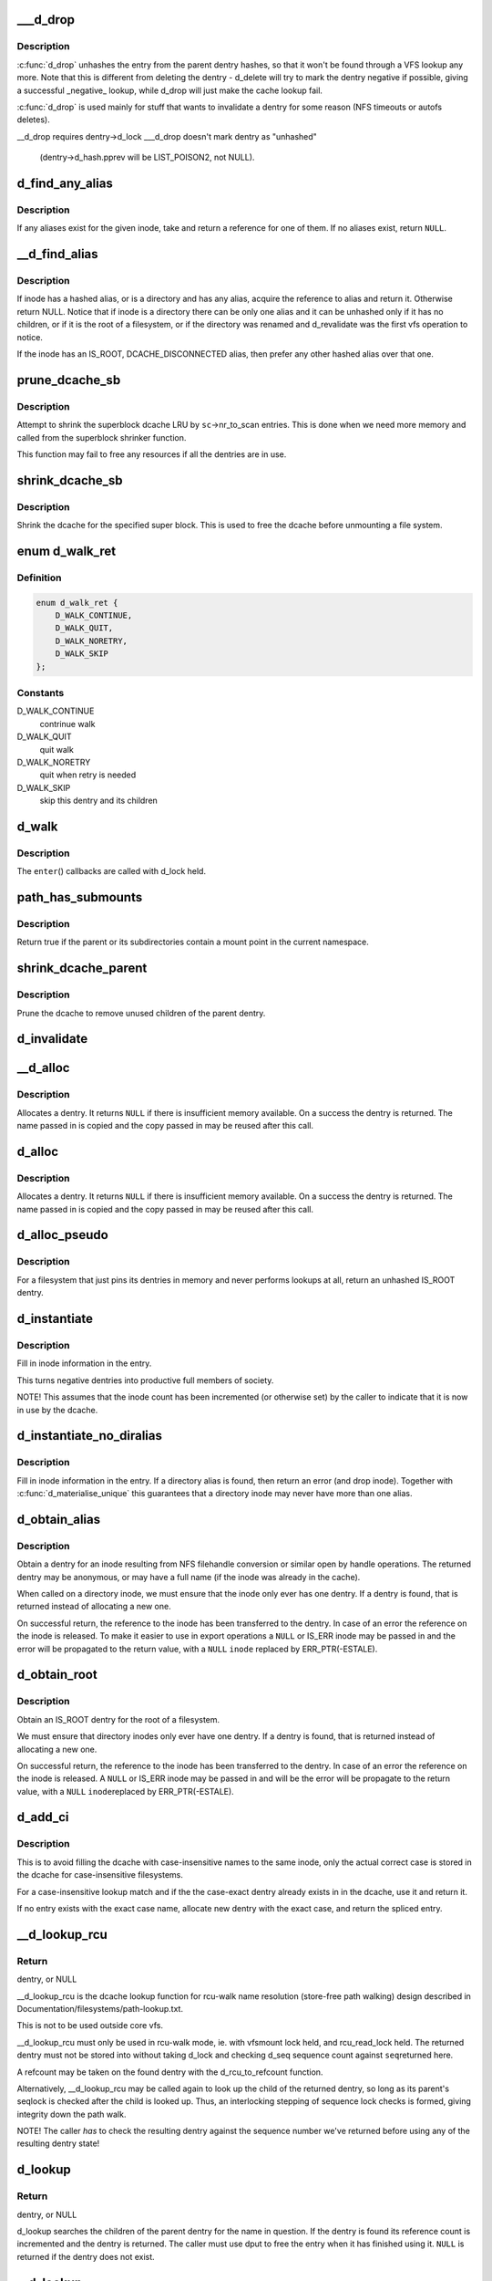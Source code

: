 .. -*- coding: utf-8; mode: rst -*-
.. src-file: fs/dcache.c

.. _`___d_drop`:

___d_drop
=========

.. c:function:: void ___d_drop(struct dentry *dentry)

    drop a dentry

    :param struct dentry \*dentry:
        dentry to drop

.. _`___d_drop.description`:

Description
-----------

\ :c:func:`d_drop`\  unhashes the entry from the parent dentry hashes, so that it won't
be found through a VFS lookup any more. Note that this is different from
deleting the dentry - d_delete will try to mark the dentry negative if
possible, giving a successful _negative_ lookup, while d_drop will
just make the cache lookup fail.

\ :c:func:`d_drop`\  is used mainly for stuff that wants to invalidate a dentry for some
reason (NFS timeouts or autofs deletes).

__d_drop requires dentry->d_lock
___d_drop doesn't mark dentry as "unhashed"
  (dentry->d_hash.pprev will be LIST_POISON2, not NULL).

.. _`d_find_any_alias`:

d_find_any_alias
================

.. c:function:: struct dentry *d_find_any_alias(struct inode *inode)

    find any alias for a given inode

    :param struct inode \*inode:
        inode to find an alias for

.. _`d_find_any_alias.description`:

Description
-----------

If any aliases exist for the given inode, take and return a
reference for one of them.  If no aliases exist, return \ ``NULL``\ .

.. _`__d_find_alias`:

__d_find_alias
==============

.. c:function:: struct dentry *__d_find_alias(struct inode *inode)

    grab a hashed alias of inode

    :param struct inode \*inode:
        inode in question

.. _`__d_find_alias.description`:

Description
-----------

If inode has a hashed alias, or is a directory and has any alias,
acquire the reference to alias and return it. Otherwise return NULL.
Notice that if inode is a directory there can be only one alias and
it can be unhashed only if it has no children, or if it is the root
of a filesystem, or if the directory was renamed and d_revalidate
was the first vfs operation to notice.

If the inode has an IS_ROOT, DCACHE_DISCONNECTED alias, then prefer
any other hashed alias over that one.

.. _`prune_dcache_sb`:

prune_dcache_sb
===============

.. c:function:: long prune_dcache_sb(struct super_block *sb, struct shrink_control *sc)

    shrink the dcache

    :param struct super_block \*sb:
        superblock

    :param struct shrink_control \*sc:
        shrink control, passed to \ :c:func:`list_lru_shrink_walk`\ 

.. _`prune_dcache_sb.description`:

Description
-----------

Attempt to shrink the superblock dcache LRU by \ ``sc``\ ->nr_to_scan entries. This
is done when we need more memory and called from the superblock shrinker
function.

This function may fail to free any resources if all the dentries are in
use.

.. _`shrink_dcache_sb`:

shrink_dcache_sb
================

.. c:function:: void shrink_dcache_sb(struct super_block *sb)

    shrink dcache for a superblock

    :param struct super_block \*sb:
        superblock

.. _`shrink_dcache_sb.description`:

Description
-----------

Shrink the dcache for the specified super block. This is used to free
the dcache before unmounting a file system.

.. _`d_walk_ret`:

enum d_walk_ret
===============

.. c:type:: enum d_walk_ret

    action to talke during tree walk

.. _`d_walk_ret.definition`:

Definition
----------

.. code-block:: c

    enum d_walk_ret {
        D_WALK_CONTINUE,
        D_WALK_QUIT,
        D_WALK_NORETRY,
        D_WALK_SKIP
    };

.. _`d_walk_ret.constants`:

Constants
---------

D_WALK_CONTINUE
    contrinue walk

D_WALK_QUIT
    quit walk

D_WALK_NORETRY
    quit when retry is needed

D_WALK_SKIP
    skip this dentry and its children

.. _`d_walk`:

d_walk
======

.. c:function:: void d_walk(struct dentry *parent, void *data, enum d_walk_ret (*enter)(void *, struct dentry *))

    walk the dentry tree

    :param struct dentry \*parent:
        start of walk

    :param void \*data:
        data passed to \ ``enter``\ () and \ ``finish``\ ()

    :param enum d_walk_ret (\*enter)(void \*, struct dentry \*):
        callback when first entering the dentry

.. _`d_walk.description`:

Description
-----------

The \ ``enter``\ () callbacks are called with d_lock held.

.. _`path_has_submounts`:

path_has_submounts
==================

.. c:function:: int path_has_submounts(const struct path *parent)

    check for mounts over a dentry in the current namespace.

    :param const struct path \*parent:
        path to check.

.. _`path_has_submounts.description`:

Description
-----------

Return true if the parent or its subdirectories contain
a mount point in the current namespace.

.. _`shrink_dcache_parent`:

shrink_dcache_parent
====================

.. c:function:: void shrink_dcache_parent(struct dentry *parent)

    prune dcache

    :param struct dentry \*parent:
        parent of entries to prune

.. _`shrink_dcache_parent.description`:

Description
-----------

Prune the dcache to remove unused children of the parent dentry.

.. _`d_invalidate`:

d_invalidate
============

.. c:function:: void d_invalidate(struct dentry *dentry)

    detach submounts, prune dcache, and drop

    :param struct dentry \*dentry:
        dentry to invalidate (aka detach, prune and drop)

.. _`__d_alloc`:

__d_alloc
=========

.. c:function:: struct dentry *__d_alloc(struct super_block *sb, const struct qstr *name)

    allocate a dcache entry

    :param struct super_block \*sb:
        filesystem it will belong to

    :param const struct qstr \*name:
        qstr of the name

.. _`__d_alloc.description`:

Description
-----------

Allocates a dentry. It returns \ ``NULL``\  if there is insufficient memory
available. On a success the dentry is returned. The name passed in is
copied and the copy passed in may be reused after this call.

.. _`d_alloc`:

d_alloc
=======

.. c:function:: struct dentry *d_alloc(struct dentry *parent, const struct qstr *name)

    allocate a dcache entry

    :param struct dentry \*parent:
        parent of entry to allocate

    :param const struct qstr \*name:
        qstr of the name

.. _`d_alloc.description`:

Description
-----------

Allocates a dentry. It returns \ ``NULL``\  if there is insufficient memory
available. On a success the dentry is returned. The name passed in is
copied and the copy passed in may be reused after this call.

.. _`d_alloc_pseudo`:

d_alloc_pseudo
==============

.. c:function:: struct dentry *d_alloc_pseudo(struct super_block *sb, const struct qstr *name)

    allocate a dentry (for lookup-less filesystems)

    :param struct super_block \*sb:
        the superblock

    :param const struct qstr \*name:
        qstr of the name

.. _`d_alloc_pseudo.description`:

Description
-----------

For a filesystem that just pins its dentries in memory and never
performs lookups at all, return an unhashed IS_ROOT dentry.

.. _`d_instantiate`:

d_instantiate
=============

.. c:function:: void d_instantiate(struct dentry *entry, struct inode *inode)

    fill in inode information for a dentry

    :param struct dentry \*entry:
        dentry to complete

    :param struct inode \*inode:
        inode to attach to this dentry

.. _`d_instantiate.description`:

Description
-----------

Fill in inode information in the entry.

This turns negative dentries into productive full members
of society.

NOTE! This assumes that the inode count has been incremented
(or otherwise set) by the caller to indicate that it is now
in use by the dcache.

.. _`d_instantiate_no_diralias`:

d_instantiate_no_diralias
=========================

.. c:function:: int d_instantiate_no_diralias(struct dentry *entry, struct inode *inode)

    instantiate a non-aliased dentry

    :param struct dentry \*entry:
        dentry to complete

    :param struct inode \*inode:
        inode to attach to this dentry

.. _`d_instantiate_no_diralias.description`:

Description
-----------

Fill in inode information in the entry.  If a directory alias is found, then
return an error (and drop inode).  Together with \ :c:func:`d_materialise_unique`\  this
guarantees that a directory inode may never have more than one alias.

.. _`d_obtain_alias`:

d_obtain_alias
==============

.. c:function:: struct dentry *d_obtain_alias(struct inode *inode)

    find or allocate a DISCONNECTED dentry for a given inode

    :param struct inode \*inode:
        inode to allocate the dentry for

.. _`d_obtain_alias.description`:

Description
-----------

Obtain a dentry for an inode resulting from NFS filehandle conversion or
similar open by handle operations.  The returned dentry may be anonymous,
or may have a full name (if the inode was already in the cache).

When called on a directory inode, we must ensure that the inode only ever
has one dentry.  If a dentry is found, that is returned instead of
allocating a new one.

On successful return, the reference to the inode has been transferred
to the dentry.  In case of an error the reference on the inode is released.
To make it easier to use in export operations a \ ``NULL``\  or IS_ERR inode may
be passed in and the error will be propagated to the return value,
with a \ ``NULL``\  \ ``inode``\  replaced by ERR_PTR(-ESTALE).

.. _`d_obtain_root`:

d_obtain_root
=============

.. c:function:: struct dentry *d_obtain_root(struct inode *inode)

    find or allocate a dentry for a given inode

    :param struct inode \*inode:
        inode to allocate the dentry for

.. _`d_obtain_root.description`:

Description
-----------

Obtain an IS_ROOT dentry for the root of a filesystem.

We must ensure that directory inodes only ever have one dentry.  If a
dentry is found, that is returned instead of allocating a new one.

On successful return, the reference to the inode has been transferred
to the dentry.  In case of an error the reference on the inode is
released.  A \ ``NULL``\  or IS_ERR inode may be passed in and will be the
error will be propagate to the return value, with a \ ``NULL``\  \ ``inode``\ 
replaced by ERR_PTR(-ESTALE).

.. _`d_add_ci`:

d_add_ci
========

.. c:function:: struct dentry *d_add_ci(struct dentry *dentry, struct inode *inode, struct qstr *name)

    lookup or allocate new dentry with case-exact name

    :param struct dentry \*dentry:
        the negative dentry that was passed to the parent's lookup func

    :param struct inode \*inode:
        the inode case-insensitive lookup has found

    :param struct qstr \*name:
        the case-exact name to be associated with the returned dentry

.. _`d_add_ci.description`:

Description
-----------

This is to avoid filling the dcache with case-insensitive names to the
same inode, only the actual correct case is stored in the dcache for
case-insensitive filesystems.

For a case-insensitive lookup match and if the the case-exact dentry
already exists in in the dcache, use it and return it.

If no entry exists with the exact case name, allocate new dentry with
the exact case, and return the spliced entry.

.. _`__d_lookup_rcu`:

__d_lookup_rcu
==============

.. c:function:: struct dentry *__d_lookup_rcu(const struct dentry *parent, const struct qstr *name, unsigned *seqp)

    search for a dentry (racy, store-free)

    :param const struct dentry \*parent:
        parent dentry

    :param const struct qstr \*name:
        qstr of name we wish to find

    :param unsigned \*seqp:
        returns d_seq value at the point where the dentry was found

.. _`__d_lookup_rcu.return`:

Return
------

dentry, or NULL

__d_lookup_rcu is the dcache lookup function for rcu-walk name
resolution (store-free path walking) design described in
Documentation/filesystems/path-lookup.txt.

This is not to be used outside core vfs.

__d_lookup_rcu must only be used in rcu-walk mode, ie. with vfsmount lock
held, and rcu_read_lock held. The returned dentry must not be stored into
without taking d_lock and checking d_seq sequence count against \ ``seq``\ 
returned here.

A refcount may be taken on the found dentry with the d_rcu_to_refcount
function.

Alternatively, __d_lookup_rcu may be called again to look up the child of
the returned dentry, so long as its parent's seqlock is checked after the
child is looked up. Thus, an interlocking stepping of sequence lock checks
is formed, giving integrity down the path walk.

NOTE! The caller *has* to check the resulting dentry against the sequence
number we've returned before using any of the resulting dentry state!

.. _`d_lookup`:

d_lookup
========

.. c:function:: struct dentry *d_lookup(const struct dentry *parent, const struct qstr *name)

    search for a dentry

    :param const struct dentry \*parent:
        parent dentry

    :param const struct qstr \*name:
        qstr of name we wish to find

.. _`d_lookup.return`:

Return
------

dentry, or NULL

d_lookup searches the children of the parent dentry for the name in
question. If the dentry is found its reference count is incremented and the
dentry is returned. The caller must use dput to free the entry when it has
finished using it. \ ``NULL``\  is returned if the dentry does not exist.

.. _`__d_lookup`:

__d_lookup
==========

.. c:function:: struct dentry *__d_lookup(const struct dentry *parent, const struct qstr *name)

    search for a dentry (racy)

    :param const struct dentry \*parent:
        parent dentry

    :param const struct qstr \*name:
        qstr of name we wish to find

.. _`__d_lookup.return`:

Return
------

dentry, or NULL

__d_lookup is like d_lookup, however it may (rarely) return a
false-negative result due to unrelated rename activity.

__d_lookup is slightly faster by avoiding rename_lock read seqlock,
however it must be used carefully, eg. with a following d_lookup in
the case of failure.

__d_lookup callers must be commented.

.. _`d_hash_and_lookup`:

d_hash_and_lookup
=================

.. c:function:: struct dentry *d_hash_and_lookup(struct dentry *dir, struct qstr *name)

    hash the qstr then search for a dentry

    :param struct dentry \*dir:
        Directory to search in

    :param struct qstr \*name:
        qstr of name we wish to find

.. _`d_hash_and_lookup.description`:

Description
-----------

On lookup failure NULL is returned; on bad name - ERR_PTR(-error)

.. _`d_delete`:

d_delete
========

.. c:function:: void d_delete(struct dentry *dentry)

    delete a dentry

    :param struct dentry \*dentry:
        The dentry to delete

.. _`d_delete.description`:

Description
-----------

Turn the dentry into a negative dentry if possible, otherwise
remove it from the hash queues so it can be deleted later

.. _`d_rehash`:

d_rehash
========

.. c:function:: void d_rehash(struct dentry *entry)

    add an entry back to the hash

    :param struct dentry \*entry:
        dentry to add to the hash

.. _`d_rehash.description`:

Description
-----------

Adds a dentry to the hash according to its name.

.. _`d_add`:

d_add
=====

.. c:function:: void d_add(struct dentry *entry, struct inode *inode)

    add dentry to hash queues

    :param struct dentry \*entry:
        dentry to add

    :param struct inode \*inode:
        The inode to attach to this dentry

.. _`d_add.description`:

Description
-----------

This adds the entry to the hash queues and initializes \ ``inode``\ .
The entry was actually filled in earlier during \ :c:func:`d_alloc`\ .

.. _`d_exact_alias`:

d_exact_alias
=============

.. c:function:: struct dentry *d_exact_alias(struct dentry *entry, struct inode *inode)

    find and hash an exact unhashed alias

    :param struct dentry \*entry:
        dentry to add

    :param struct inode \*inode:
        The inode to go with this dentry

.. _`d_exact_alias.description`:

Description
-----------

If an unhashed dentry with the same name/parent and desired
inode already exists, hash and return it.  Otherwise, return
NULL.

Parent directory should be locked.

.. _`dentry_update_name_case`:

dentry_update_name_case
=======================

.. c:function:: void dentry_update_name_case(struct dentry *dentry, const struct qstr *name)

    update case insensitive dentry with a new name

    :param struct dentry \*dentry:
        dentry to be updated

    :param const struct qstr \*name:
        new name

.. _`dentry_update_name_case.description`:

Description
-----------

Update a case insensitive dentry with new case of name.

dentry must have been returned by d_lookup with name \ ``name``\ . Old and new
name lengths must match (ie. no d_compare which allows mismatched name
lengths).

Parent inode i_mutex must be held over d_lookup and into this call (to
keep renames and concurrent inserts, and readdir(2) away).

.. _`d_ancestor`:

d_ancestor
==========

.. c:function:: struct dentry *d_ancestor(struct dentry *p1, struct dentry *p2)

    search for an ancestor

    :param struct dentry \*p1:
        ancestor dentry

    :param struct dentry \*p2:
        child dentry

.. _`d_ancestor.description`:

Description
-----------

Returns the ancestor dentry of p2 which is a child of p1, if p1 is
an ancestor of p2, else NULL.

.. _`d_splice_alias`:

d_splice_alias
==============

.. c:function:: struct dentry *d_splice_alias(struct inode *inode, struct dentry *dentry)

    splice a disconnected dentry into the tree if one exists

    :param struct inode \*inode:
        the inode which may have a disconnected dentry

    :param struct dentry \*dentry:
        a negative dentry which we want to point to the inode.

.. _`d_splice_alias.description`:

Description
-----------

If inode is a directory and has an IS_ROOT alias, then d_move that in
place of the given dentry and return it, else simply d_add the inode
to the dentry and return NULL.

If a non-IS_ROOT directory is found, the filesystem is corrupt, and
we should error out: directories can't have multiple aliases.

This is needed in the lookup routine of any filesystem that is exportable
(via knfsd) so that we can build dcache paths to directories effectively.

If a dentry was found and moved, then it is returned.  Otherwise NULL
is returned.  This matches the expected return value of ->lookup.

Cluster filesystems may call this function with a negative, hashed dentry.
In that case, we know that the inode will be a regular file, and also this
will only occur during atomic_open. So we need to check for the dentry
being already hashed only in the final case.

.. _`is_subdir`:

is_subdir
=========

.. c:function:: bool is_subdir(struct dentry *new_dentry, struct dentry *old_dentry)

    is new dentry a subdirectory of old_dentry

    :param struct dentry \*new_dentry:
        new dentry

    :param struct dentry \*old_dentry:
        old dentry

.. _`is_subdir.description`:

Description
-----------

Returns true if new_dentry is a subdirectory of the parent (at any depth).
Returns false otherwise.
Caller must ensure that "new_dentry" is pinned before calling \ :c:func:`is_subdir`\ 

.. This file was automatic generated / don't edit.

